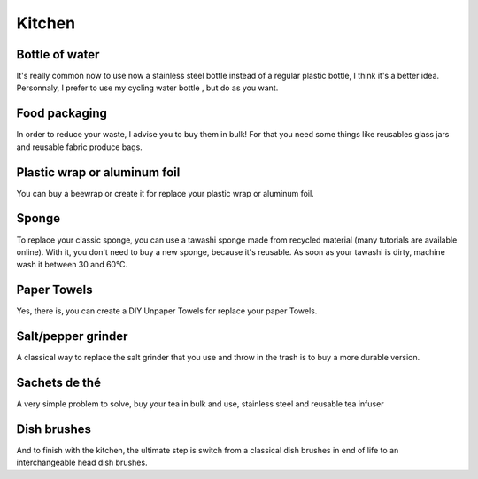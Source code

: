 Kitchen
=====

Bottle of water
----------------
It's really common now to use now a stainless steel bottle instead of a regular plastic bottle, I think it's a better idea.
Personnaly, I prefer to use my cycling water bottle , but do as you want.

.. image:: ../images/cycling_water_bottle.jpg
    :target: ../latest/_images/cycling_water_bottle.jpg

.. image:: ../images/stainless_steel_bottle.jpg
    :target: ../latest/_images/stainless_steel_bottle.jpg

Food packaging
----------------
In order to reduce your waste, I advise you to buy them in bulk!
For that you need some things like reusables glass jars and reusable fabric produce bags.

.. image:: ../images/reusable-bulk-bags.jpg
    :target: ../latest/_images/reusable-bulk-bags.jpg

.. image:: ../images/reusable_glass_jar.jpg
    :target: ../latest/_images/reusable_glass_jar.jpg

.. image:: ../images/reusable_fabric_produce_bags.jpg
    :target: ../latest/_images/reusable_fabric_produce_bags.jpg

Plastic wrap or aluminum foil
----------------
You can buy a beewrap or create it for replace your plastic wrap or aluminum foil.

.. image:: ../images/beewrap.jpg
    :target: ../latest/_images/beewrap.jpg

Sponge
----------------
To replace your classic sponge, you can use a tawashi sponge made from recycled material (many tutorials are available online). With it, you don't need to buy a new sponge, because it's reusable.
As soon as your tawashi is dirty, machine wash it between 30 and 60°C.

.. image:: ../images/tawashi.jpg
    :target: ../latest/_images/tawashi.jpg


Paper Towels
----------------
Yes, there is, you can create a DIY Unpaper Towels for replace your paper Towels.

.. image:: ../images/DIY_Unpaper_Towels.jpg
    :target: ../latest/_images/DIY_Unpaper_Towels.jpg

Salt/pepper grinder
----------------
A classical way to replace the salt grinder that you use and throw in the trash is to buy a more durable version.

.. image:: ../images/salt_pepper_grinder.jpg
    :target: ../latest/_images/salt_pepper_grinder.jpg

Sachets de thé
----------------
A very simple problem to solve, buy your tea in bulk and use, stainless steel and reusable tea infuser

.. image:: ../images/stainless_steel_tea_infuser_reusable.jpg
    :target: ../latest/_images/stainless_steel_tea_infuser_reusable.jpg


Dish brushes
----------------
And to finish with the kitchen, the ultimate step is switch from a classical dish brushes in end of life to an interchangeable head dish brushes.
